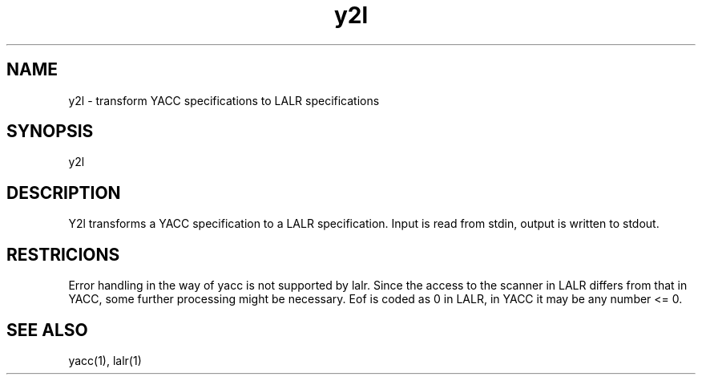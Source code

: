 .TH y2l 1 "" GMD
.SH NAME
y2l - transform YACC specifications to LALR specifications
.SH SYNOPSIS
y2l
.SH DESCRIPTION
Y2l transforms a YACC specification to a LALR specification.
Input is read from stdin, output is written to stdout.
.SH RESTRICIONS
Error handling in the way of yacc is not supported by lalr.
Since the access to the scanner in LALR differs from that in YACC, some
further processing might be necessary. Eof is coded as 0 in LALR, in YACC
it may be any number <= 0.
.SH SEE ALSO
yacc(1), lalr(1)
